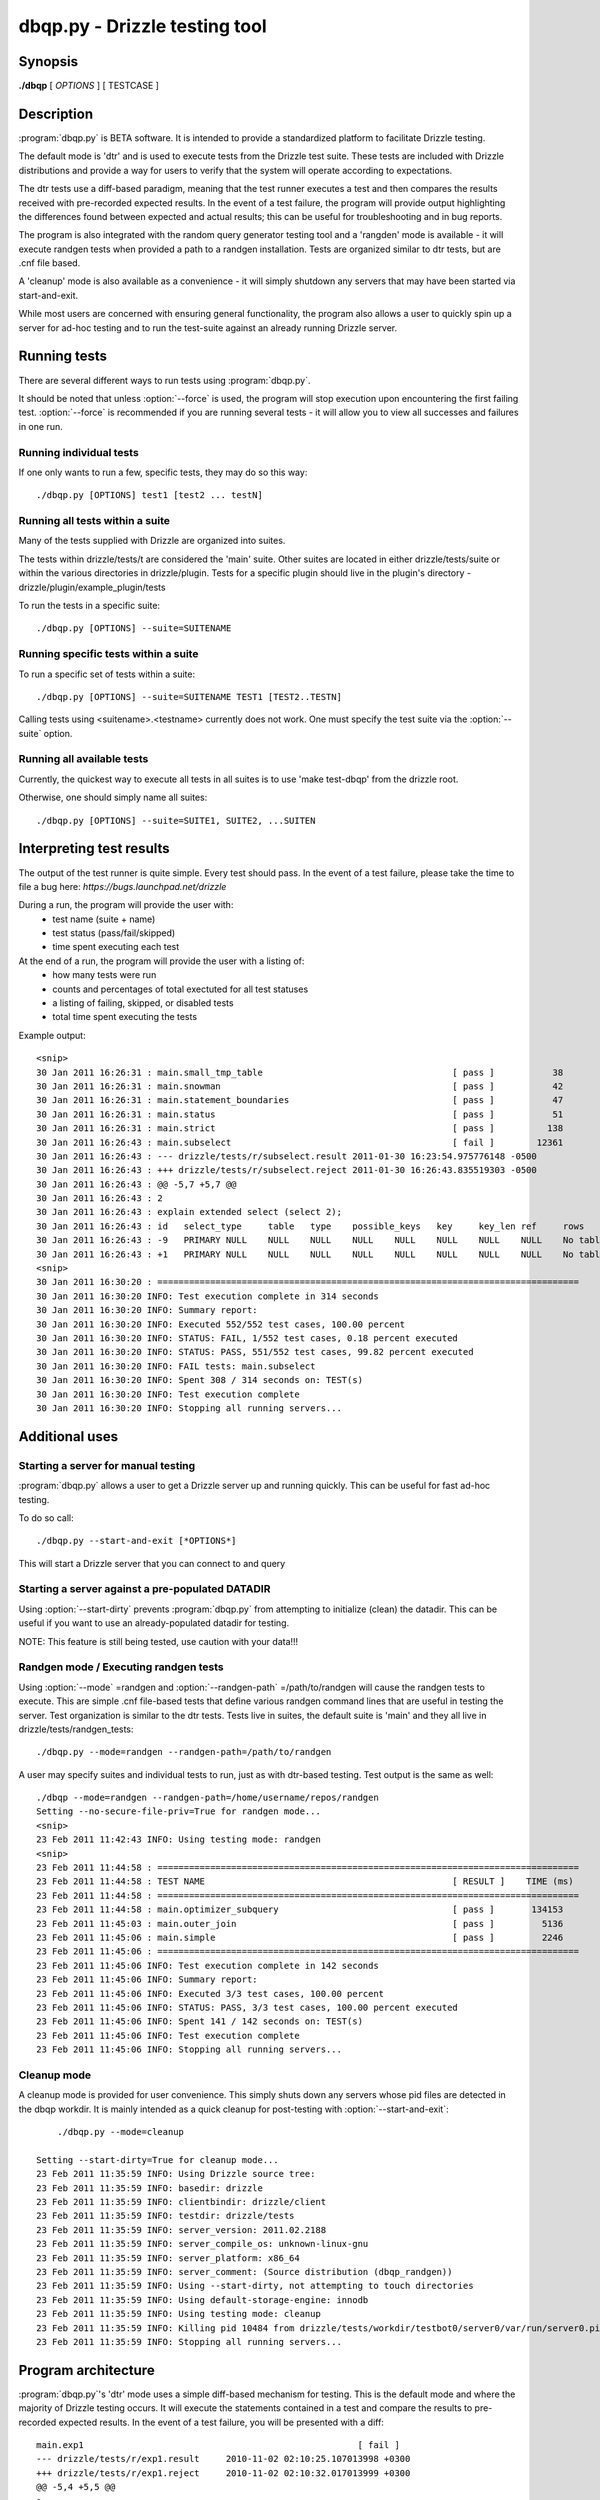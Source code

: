 **********************************
dbqp.py - Drizzle testing tool 
**********************************

Synopsis
========

**./dbqp** [ *OPTIONS* ] [ TESTCASE ]

Description
===========

:program:`dbqp.py` is BETA software.  It is intended to provide a standardized
platform to facilitate Drizzle testing.  

The default mode is 'dtr' and is used to execute tests from the Drizzle 
test suite.  These tests are included with Drizzle distributions and 
provide a way for users to verify that the system will operate according
to expectations.

The dtr tests use a diff-based paradigm, meaning that the test runner executes
a test and then compares the results received with pre-recorded expected 
results.  In the event of a test failure, the program will provide output
highlighting the differences found between expected and actual results; this
can be useful for troubleshooting and in bug reports.

The program is also integrated with the random query generator testing tool
and a 'rangden' mode is available - it will execute randgen tests when
provided a path to a randgen installation.  Tests are organized similar to dtr
tests, but are .cnf file based.

A 'cleanup' mode is also available as a convenience - it will simply shutdown
any servers that may have been started via start-and-exit.

While most users are concerned with ensuring general functionality, the 
program also allows a user to quickly spin up a server for ad-hoc testing
and to run the test-suite against an already running Drizzle server.

Running tests
=========================

There are several different ways to run tests using :program:`dbqp.py`.

It should be noted that unless :option:`--force` is used, the program will
stop execution upon encountering the first failing test. 
:option:`--force` is recommended if you are running several tests - it will
allow you to view all successes and failures in one run.

Running individual tests
------------------------
If one only wants to run a few, specific tests, they may do so this way::

    ./dbqp.py [OPTIONS] test1 [test2 ... testN]

Running all tests within a suite
--------------------------------
Many of the tests supplied with Drizzle are organized into suites.  

The tests within drizzle/tests/t are considered the 'main' suite.  
Other suites are located in either drizzle/tests/suite or within the various
directories in drizzle/plugin.  Tests for a specific plugin should live in 
the plugin's directory - drizzle/plugin/example_plugin/tests

To run the tests in a specific suite::

    ./dbqp.py [OPTIONS] --suite=SUITENAME

Running specific tests within a suite
--------------------------------------
To run a specific set of tests within a suite::

    ./dbqp.py [OPTIONS] --suite=SUITENAME TEST1 [TEST2..TESTN]

Calling tests using <suitename>.<testname> currently does not work.
One must specify the test suite via the :option:`--suite` option.


Running all available tests
---------------------------
Currently, the quickest way to execute all tests in all suites is
to use 'make test-dbqp' from the drizzle root.

Otherwise, one should simply name all suites::

    ./dbqp.py [OPTIONS] --suite=SUITE1, SUITE2, ...SUITEN

Interpreting test results
=========================
The output of the test runner is quite simple.  Every test should pass.
In the event of a test failure, please take the time to file a bug here:
*https://bugs.launchpad.net/drizzle*

During a run, the program will provide the user with:
  * test name (suite + name)
  * test status (pass/fail/skipped)
  * time spent executing each test

At the end of a run, the program will provide the user with a listing of:
  * how many tests were run
  * counts and percentages of total exectuted for all test statuses
  * a listing of failing, skipped, or disabled tests
  * total time spent executing the tests

Example output::

    <snip>
    30 Jan 2011 16:26:31 : main.small_tmp_table                                    [ pass ]           38
    30 Jan 2011 16:26:31 : main.snowman                                            [ pass ]           42
    30 Jan 2011 16:26:31 : main.statement_boundaries                               [ pass ]           47
    30 Jan 2011 16:26:31 : main.status                                             [ pass ]           51
    30 Jan 2011 16:26:31 : main.strict                                             [ pass ]          138
    30 Jan 2011 16:26:43 : main.subselect                                          [ fail ]        12361
    30 Jan 2011 16:26:43 : --- drizzle/tests/r/subselect.result	2011-01-30 16:23:54.975776148 -0500
    30 Jan 2011 16:26:43 : +++ drizzle/tests/r/subselect.reject	2011-01-30 16:26:43.835519303 -0500
    30 Jan 2011 16:26:43 : @@ -5,7 +5,7 @@
    30 Jan 2011 16:26:43 : 2
    30 Jan 2011 16:26:43 : explain extended select (select 2);
    30 Jan 2011 16:26:43 : id	select_type	table	type	possible_keys	key	key_len	ref	rows	filtered	Extra
    30 Jan 2011 16:26:43 : -9	PRIMARY	NULL	NULL	NULL	NULL	NULL	NULL	NULL	NULL	No tables used
    30 Jan 2011 16:26:43 : +1	PRIMARY	NULL	NULL	NULL	NULL	NULL	NULL	NULL	NULL	No tables used
    <snip>
    30 Jan 2011 16:30:20 : ================================================================================
    30 Jan 2011 16:30:20 INFO: Test execution complete in 314 seconds
    30 Jan 2011 16:30:20 INFO: Summary report:
    30 Jan 2011 16:30:20 INFO: Executed 552/552 test cases, 100.00 percent
    30 Jan 2011 16:30:20 INFO: STATUS: FAIL, 1/552 test cases, 0.18 percent executed
    30 Jan 2011 16:30:20 INFO: STATUS: PASS, 551/552 test cases, 99.82 percent executed
    30 Jan 2011 16:30:20 INFO: FAIL tests: main.subselect
    30 Jan 2011 16:30:20 INFO: Spent 308 / 314 seconds on: TEST(s)
    30 Jan 2011 16:30:20 INFO: Test execution complete
    30 Jan 2011 16:30:20 INFO: Stopping all running servers...

    
Additional uses
===============
Starting a server for manual testing
------------------------------------

:program:`dbqp.py` allows a user to get a Drizzle server up and running
quickly.  This can be useful for fast ad-hoc testing.

To do so call::

    ./dbqp.py --start-and-exit [*OPTIONS*]

This will start a Drizzle server that you can connect to and query

Starting a server against a pre-populated DATADIR
--------------------------------------------------

Using :option:`--start-dirty` prevents :program:`dbqp.py` from attempting
to initialize (clean) the datadir.  This can be useful if you want to use
an already-populated datadir for testing.

NOTE: This feature is still being tested, use caution with your data!!!

Randgen mode / Executing randgen tests
---------------------------------------

Using :option:`--mode` =randgen and :option:`--randgen-path` =/path/to/randgen
will cause the randgen tests to execute.  This are simple .cnf file-based
tests that define various randgen command lines that are useful in testing
the server.  Test organization is similar to the dtr tests.  Tests live in 
suites, the default suite is 'main' and they all live in
drizzle/tests/randgen_tests::

	./dbqp.py --mode=randgen --randgen-path=/path/to/randgen

A user may specify suites and individual tests to run, just as with dtr-based
testing.  Test output is the same as well::

    ./dbqp --mode=randgen --randgen-path=/home/username/repos/randgen
    Setting --no-secure-file-priv=True for randgen mode...
    <snip>
    23 Feb 2011 11:42:43 INFO: Using testing mode: randgen
    <snip>
    23 Feb 2011 11:44:58 : ================================================================================
    23 Feb 2011 11:44:58 : TEST NAME                                               [ RESULT ]    TIME (ms)
    23 Feb 2011 11:44:58 : ================================================================================
    23 Feb 2011 11:44:58 : main.optimizer_subquery                                 [ pass ]       134153
    23 Feb 2011 11:45:03 : main.outer_join                                         [ pass ]         5136
    23 Feb 2011 11:45:06 : main.simple                                             [ pass ]         2246
    23 Feb 2011 11:45:06 : ================================================================================
    23 Feb 2011 11:45:06 INFO: Test execution complete in 142 seconds
    23 Feb 2011 11:45:06 INFO: Summary report:
    23 Feb 2011 11:45:06 INFO: Executed 3/3 test cases, 100.00 percent
    23 Feb 2011 11:45:06 INFO: STATUS: PASS, 3/3 test cases, 100.00 percent executed
    23 Feb 2011 11:45:06 INFO: Spent 141 / 142 seconds on: TEST(s)
    23 Feb 2011 11:45:06 INFO: Test execution complete
    23 Feb 2011 11:45:06 INFO: Stopping all running servers...

Cleanup mode
-------------
A cleanup mode is provided for user convenience.  This simply shuts down
any servers whose pid files are detected in the dbqp workdir.  It is mainly
intended as a quick cleanup for post-testing with :option:`--start-and-exit`::

	./dbqp.py --mode=cleanup

    Setting --start-dirty=True for cleanup mode...
    23 Feb 2011 11:35:59 INFO: Using Drizzle source tree:
    23 Feb 2011 11:35:59 INFO: basedir: drizzle
    23 Feb 2011 11:35:59 INFO: clientbindir: drizzle/client
    23 Feb 2011 11:35:59 INFO: testdir: drizzle/tests
    23 Feb 2011 11:35:59 INFO: server_version: 2011.02.2188
    23 Feb 2011 11:35:59 INFO: server_compile_os: unknown-linux-gnu
    23 Feb 2011 11:35:59 INFO: server_platform: x86_64
    23 Feb 2011 11:35:59 INFO: server_comment: (Source distribution (dbqp_randgen))
    23 Feb 2011 11:35:59 INFO: Using --start-dirty, not attempting to touch directories
    23 Feb 2011 11:35:59 INFO: Using default-storage-engine: innodb
    23 Feb 2011 11:35:59 INFO: Using testing mode: cleanup
    23 Feb 2011 11:35:59 INFO: Killing pid 10484 from drizzle/tests/workdir/testbot0/server0/var/run/server0.pid
    23 Feb 2011 11:35:59 INFO: Stopping all running servers...

Program architecture
====================

:program:`dbqp.py`'s 'dtr' mode uses a simple diff-based mechanism for testing.
This is the default mode and where the majority of Drizzle testing occurs.  
It will execute the statements contained in a test and compare the results 
to pre-recorded expected results.  In the event of a test failure, you
will be presented with a diff::

    main.exp1                                                    [ fail ]
    --- drizzle/tests/r/exp1.result	2010-11-02 02:10:25.107013998 +0300
    +++ drizzle/tests/r/exp1.reject	2010-11-02 02:10:32.017013999 +0300
    @@ -5,4 +5,5 @@
    a
    1
    2
    +3
    DROP TABLE t1;

A test case consists of a .test and a .result file.  The .test file includes
the various statements to be executed for a test.  The .result file lists
the expected results for a given test file.  These files live in tests/t 
and tests/r, respectively.  This structure is the same for all test suites.

dbqp.py options
===================

The :program:`dbqp.py` tool has several available options:

./dbqp.py [ OPTIONS ] [ TESTCASE ]


Options
-------
.. option:: -h, --help
 
   show this help message and exit

Options for the test-runner itself
----------------------------------
.. option:: --force             

    Set this to continue test execution beyond the first failed test

.. option:: --start-and-exit

   Spin up the server(s) for the first specified test then exit 
   (will leave servers running)

.. option:: --verbose

   Produces extensive output about test-runner state.  
   Distinct from --debug

.. option:: --debug

   Provide internal-level debugging output.  
   Distinct from --verbose

.. option:: --mode=MODE

   Testing mode.  
   We only support dtr...for now >;) 
   [dtr]

.. option:: --record

   Record a testcase result 
   (if the testing mode supports it) 
   [False]

.. option:: --fast

   Don't try to cleanup from earlier runs 
   (currently just a placeholder) [False]

.. option:: --randgen-path=RANDGENPATH

    The path to a randgen installation that can be used to
    execute randgen-based tests


Options for controlling which tests are executed
------------------------------------------------
.. option:: --suite=SUITELIST

   The name of the suite containing tests we want. 
   Can accept comma-separated list (with no spaces). 
   Additional --suite args are appended to existing list 
   [autosearch]

.. option:: --suitepath=SUITEPATHS 

   The path containing the suite(s) you wish to execute. 
   Use on --suitepath for each suite you want to use.

.. option:: --do-test=DOTEST

   input can either be a prefix or a regex. 
   Will only execute tests that match the provided pattern

.. option:: --skip-test=SKIPTEST

   input can either be a prefix or a regex.  
   Will exclude tests that match the provided pattern

.. option:: --reorder

   sort the testcases so that they are executed optimally
   for the given mode [False]

.. option:: --repeat=REPEAT     

    Run each test case the specified number of times.  For
    a given sequence, the first test will be run n times,
    then the second, etc [1]

Options for defining the code that will be under test
-----------------------------------------------------

.. option:: --basedir=BASEDIR   

   Pass this argument to signal to the test-runner 
   that this is an in-tree test (not required).  
   We automatically set a number of variables 
   relative to the argument (client-bindir, 
   serverdir, testdir) [../]

.. option:: --serverdir=SERVERPATH

   Path to the server executable.  [auto-search]

.. option:: --client-bindir=CLIENTBINDIR

   Path to the directory containing client program
   binaries for use in testing [auto-search]

.. option:: --default-storage-engine=DEFAULTENGINE
                        
   Start drizzled using the specified engine [innodb]

Options for defining the testing environment
--------------------------------------------
.. option:: --testdir=TESTDIR   

    Path to the test dir, containing additional files for
    test execution. [pwd]

.. option:: --workdir=WORKDIR   

   Path to the directory test-run will use to store
   generated files and directories.
   [basedir/tests/dbqp_work]

.. option:: --top-srcdir=TOPSRCDIR

   build option [basedir_default]

.. option:: --top-builddir=TOPBUILDDIR

   build option [basedir_default]

.. option:: --no-shm            

   By default, we symlink workdir to a location in shm.
   Use this flag to not symlink [False]

.. option:: --start-dirty       

   Don't try to clean up working directories before test
   execution [False]

.. option:: --no-secure-file-priv
                        
   Turn off the use of --secure-file-priv=vardir for
   started servers

Options to pass options on to the server
-----------------------------------------
.. option:: --drizzled=DRIZZLEDOPTIONS
           
    Pass additional options to the server.  Will be passed
    to all servers for all tests (mostly for --start-and-
    exit)


Options for defining the tools we use for code analysis (valgrind, gprof, gcov, etc)
------------------------------------------------------------------------------------
.. option:: --valgrind          

   Run drizzletest and drizzled executables using
   valgrind with default options [False]

.. option:: --valgrind-option=VALGRINDARGLIST
                       
   Pass an option to valgrind (overrides/removes default
   valgrind options)

Options for controlling the use of debuggers with test execution
----------------------------------------------------------------
.. option:: --gdb

    Start the drizzled server(s) in gdb

.. option:: --manual-gdb

    Allows you to start the drizzled server(s) in gdb
    manually (in another window, etc

Options to call additional utilities such as datagen
------------------------------------------------------
.. option:: --gendata=GENDATAFILE
            
    Call the randgen's gendata utility to use the
    specified configuration file.  This will populate the
    server prior to any test execution


    





